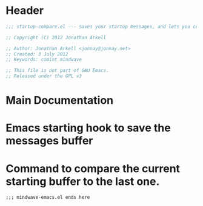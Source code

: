 #+title Startup Compare 

* Header
#+begin_src emacs-lisp :tangle yes
;;; startup-compare.el --- Saves your startup messages, and lets you compare them.

;; Copyright (C) 2012 Jonathan Arkell

;; Author: Jonathan Arkell <jonnay@jonnay.net>
;; Created: 3 July 2012
;; Keywords: comint mindwave

;; This file is not part of GNU Emacs.
;; Released under the GPL v3    

#+end_src

* Main Documentation


* Emacs starting hook to save the messages buffer

* Command to compare the current starting buffer to the last one.


#+begin_src 
;;; mindwave-emacs.el ends here
#+end_src
